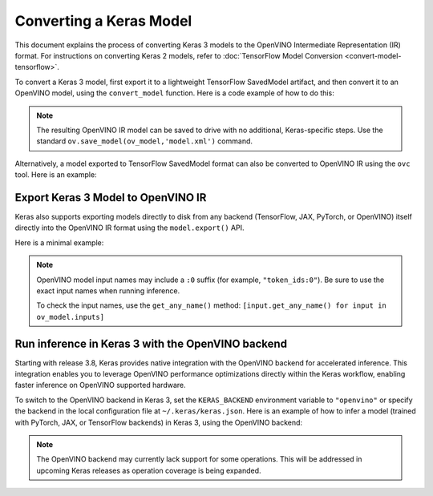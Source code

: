 Converting a Keras Model
========================


.. meta::
   :description: Learn how to convert a model from the
                 Keras format to the OpenVINO Model.


This document explains the process of converting Keras 3 models to the OpenVINO Intermediate Representation (IR) format.
For instructions on converting Keras 2 models, refer to :doc:`TensorFlow Model Conversion <convert-model-tensorflow>`.

To convert a Keras 3 model, first export it to a lightweight TensorFlow SavedModel artifact,
and then convert it to an OpenVINO model, using the ``convert_model`` function.
Here is a code example of how to do this:

.. code-block:: py
   :force:

   import keras_hub
   import openvino as ov

   model = keras_hub.models.BertTextClassifier.from_preset(
       "bert_base_en_uncased",
       num_classes=4,
       preprocessor=None,
   )

   # export to SavedModel
   model.export("bert_base")

   # convert to OpenVINO model
   ov_model = ov.convert_model("bert_base")


.. note::

   The resulting OpenVINO IR model can be saved to drive with no additional, Keras-specific steps.
   Use the standard ``ov.save_model(ov_model,'model.xml')`` command. 

Alternatively, a model exported to TensorFlow SavedModel format can also be converted to OpenVINO IR using the ``ovc`` tool. Here is an example:

.. code-block:: sh
   :force:

   ovc bert_base

Export Keras 3 Model to OpenVINO IR
##############################################

Keras also supports exporting models directly to disk from any backend (TensorFlow, JAX, PyTorch, or OpenVINO) itself directly into the OpenVINO IR format using the ``model.export()`` API.

Here is a minimal example:

.. code-block:: python
   :force:

   import os
   os.environ["KERAS_BACKEND"] = "tensorflow"
   import keras_hub
   import numpy as np
   import openvino as ov

   ov_model_path = "ov_model.xml"

   model = keras_hub.models.BertTextClassifier.from_preset(
      "bert_base_en_uncased",
      num_classes=4,
      preprocessor=None,
   )

   model.export(ov_model_path, format="openvino")

   compiled_model = ov.Core().compile_model(ov_model_path, "CPU")
   inputs = {
      "token_ids:0": np.ones((1, 12), dtype="int32"),
      "segment_ids:0": np.zeros((1, 12), dtype="int32"),
      "padding_mask:0": np.ones((1, 12), dtype="int32"),
   }
   ov_output = compiled_model(inputs)[0]
   print(ov_output)

.. note::

   OpenVINO model input names may include a ``:0`` suffix (for example, ``"token_ids:0"``). 
   Be sure to use the exact input names when running inference.

   To check the input names, use the ``get_any_name()`` method:
   ``[input.get_any_name() for input in ov_model.inputs]``

Run inference in Keras 3 with the OpenVINO backend
##################################################

Starting with release 3.8, Keras provides native integration with the OpenVINO backend for accelerated inference.
This integration enables you to leverage OpenVINO performance optimizations directly within the Keras workflow, enabling faster inference on OpenVINO supported hardware.

To switch to the OpenVINO backend in Keras 3, set the ``KERAS_BACKEND`` environment variable to ``"openvino"``
or specify the backend in the local configuration file at ``~/.keras/keras.json``.
Here is an example of how to infer a model (trained with PyTorch, JAX, or TensorFlow backends) in Keras 3, using the OpenVINO backend:

.. code-block:: py
   :force:

   import os

   os.environ["KERAS_BACKEND"] = "openvino"
   import numpy as np
   import keras
   import keras_hub

   features = {
       "token_ids": np.ones(shape=(2, 12), dtype="int32"),
       "segment_ids": np.array([[0, 0, 0, 0, 0, 1, 1, 1, 1, 1, 0, 0]] * 2),
       "padding_mask": np.array([[1, 1, 1, 1, 1, 1, 1, 1, 1, 1, 0, 0]] * 2),
   }

   # take a model from KerasHub
   bert = keras_hub.models.BertTextClassifier.from_preset(
       "bert_base_en_uncased",
       num_classes=4,
       preprocessor=None,
   )

   predictions = bert.predict(features)

.. note::

   The OpenVINO backend may currently lack support for some operations.
   This will be addressed in upcoming Keras releases as operation coverage is being expanded.

